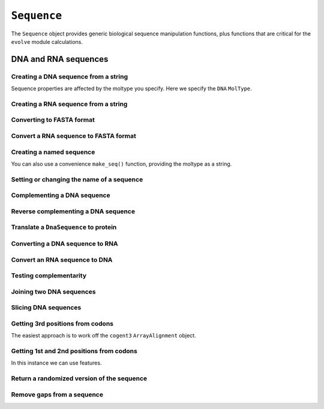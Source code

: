 .. _dna-rna-seqs:

``Sequence``
============

The ``Sequence`` object provides generic biological sequence manipulation functions, plus functions that are critical for the ``evolve`` module calculations.

DNA and RNA sequences
---------------------

.. authors, Gavin Huttley, Kristian Rother, Patrick Yannul, Tom Elliott, Tony Walters, Meg Pirrung

Creating a DNA sequence from a string
^^^^^^^^^^^^^^^^^^^^^^^^^^^^^^^^^^^^^

Sequence properties are affected by the moltype you specify. Here we specify the ``DNA`` ``MolType``.

.. jupyter-execute::

    from cogent3 import make_seq

    my_seq = make_seq("AGTACACTGGT", moltype="dna")
    my_seq

Creating a RNA sequence from a string
^^^^^^^^^^^^^^^^^^^^^^^^^^^^^^^^^^^^^

.. jupyter-execute::

    from cogent3 import make_seq

    rnaseq = make_seq("ACGUACGUACGUACGU", moltype="rna")

Converting to FASTA format
^^^^^^^^^^^^^^^^^^^^^^^^^^

.. jupyter-execute::

    from cogent3 import make_seq

    my_seq = make_seq("AGTACACTGGT", moltype="dna")
    my_seq

Convert a RNA sequence to FASTA format
^^^^^^^^^^^^^^^^^^^^^^^^^^^^^^^^^^^^^^

.. jupyter-execute::

    from cogent3 import make_seq

    rnaseq = make_seq("ACGUACGUACGUACGU", moltype="rna")
    rnaseq

Creating a named sequence
^^^^^^^^^^^^^^^^^^^^^^^^^

You can also use a convenience ``make_seq()`` function, providing the moltype as a string.

.. jupyter-execute::

    from cogent3 import make_seq

    my_seq = make_seq("AGTACACTGGT", "my_gene", moltype="dna")
    my_seq
    type(my_seq)

Setting or changing the name of a sequence
^^^^^^^^^^^^^^^^^^^^^^^^^^^^^^^^^^^^^^^^^^

.. jupyter-execute::

    from cogent3 import make_seq

    my_seq = make_seq("AGTACACTGGT", moltype="dna")
    my_seq.name = "my_gene"
    print(my_seq.to_fasta())

Complementing a DNA sequence
^^^^^^^^^^^^^^^^^^^^^^^^^^^^

.. jupyter-execute::

    from cogent3 import make_seq

    my_seq = make_seq("AGTACACTGGT", moltype="dna")
    my_seq.complement()

Reverse complementing a DNA sequence
^^^^^^^^^^^^^^^^^^^^^^^^^^^^^^^^^^^^

.. jupyter-execute::

    my_seq.rc()

.. _translation:

Translate a ``DnaSequence`` to protein
^^^^^^^^^^^^^^^^^^^^^^^^^^^^^^^^^^^^^^

.. jupyter-execute::

    from cogent3 import make_seq

    my_seq = make_seq("GCTTGGGAAAGTCAAATGGAA", name="s1", moltype="dna")
    pep = my_seq.get_translation()
    type(pep)

.. jupyter-execute::

    pep

Converting a DNA sequence to RNA
^^^^^^^^^^^^^^^^^^^^^^^^^^^^^^^^

.. jupyter-execute::

    from cogent3 import make_seq

    my_seq = make_seq("ACGTACGTACGTACGT", moltype="dna")
    rnaseq = my_seq.to_rna()
    rnaseq

Convert an RNA sequence to DNA
^^^^^^^^^^^^^^^^^^^^^^^^^^^^^^

.. jupyter-execute::

    from cogent3 import make_seq

    rnaseq = make_seq("ACGUACGUACGUACGU", moltype="rna")
    dnaseq = rnaseq.to_dna()
    dnaseq

Testing complementarity
^^^^^^^^^^^^^^^^^^^^^^^

.. jupyter-execute::

    from cogent3 import make_seq

    a = make_seq("AGTACACTGGT", moltype="dna")
    a.can_pair(a.complement())

.. jupyter-execute::

    a.can_pair(a.rc())

Joining two DNA sequences
^^^^^^^^^^^^^^^^^^^^^^^^^

.. jupyter-execute::

    from cogent3 import make_seq

    my_seq = make_seq("AGTACACTGGT", moltype="dna")
    extra_seq = make_seq("CTGAC", moltype="dna")
    long_seq = my_seq + extra_seq
    long_seq

Slicing DNA sequences
^^^^^^^^^^^^^^^^^^^^^

.. jupyter-execute::

    my_seq[1:6]

Getting 3rd positions from codons
^^^^^^^^^^^^^^^^^^^^^^^^^^^^^^^^^

The easiest approach is to work off the ``cogent3`` ``ArrayAlignment`` object.

.. jupyter-execute::

    from cogent3 import make_seq

    seq = make_seq("ATGATGATGATG", moltype="dna")
    pos3 = seq[2::3]
    assert str(pos3) == "GGGG"

Getting 1st and 2nd positions from codons
^^^^^^^^^^^^^^^^^^^^^^^^^^^^^^^^^^^^^^^^^

In this instance we can use features.

.. jupyter-execute::

    from cogent3 import make_seq

    seq = make_seq("ATGATGATGATG", moltype="dna")
    indices = [(i, i + 2) for i in range(len(seq))[::3]]
    pos12 = seq.add_feature(biotype="pos12", name="pos12", spans=indices)
    pos12 = pos12.get_slice()
    assert str(pos12) == "ATATATAT"

Return a randomized version of the sequence
^^^^^^^^^^^^^^^^^^^^^^^^^^^^^^^^^^^^^^^^^^^

.. jupyter-execute::

    rnaseq.shuffle()

Remove gaps from a sequence
^^^^^^^^^^^^^^^^^^^^^^^^^^^

.. jupyter-execute::

    from cogent3 import make_seq

    s = make_seq("--AUUAUGCUAU-UAu--", moltype="rna")
    s.degap()
